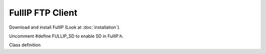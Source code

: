 =================
FullIP FTP Client
=================

Download and install FullIP (Look at :doc:`installation`).

Uncomment #define FULLIP_SD to enable SD in FullIP.h.

Class definition

.. doxygenclass:: FtpClient
   :project: fullip
   :members:

